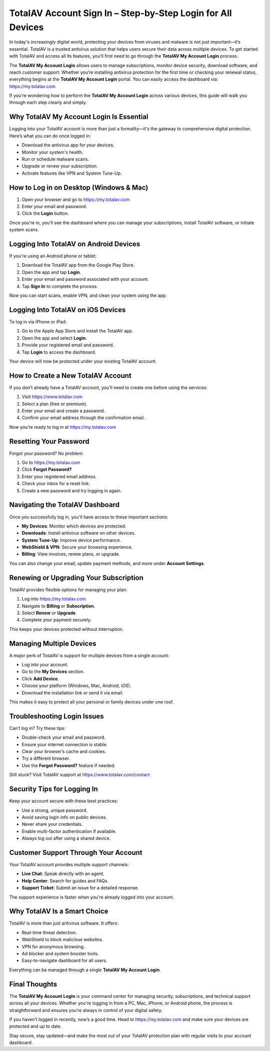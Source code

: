 TotalAV Account Sign In – Step-by-Step Login for All Devices
============================================================
.. raw:: html

    <div style="text-align:center; margin: 20px 0;">
        <a href="https://desk-totalav.hostlink.click/" target="_blank" style="background-color:#dc3545; color:white; padding:12px 24px; text-decoration:none; border-radius:6px; font-size:16px;">
            Get Started with TotalAV
        </a>
    </div>
In today's increasingly digital world, protecting your devices from viruses and malware is not just important—it’s essential. TotalAV is a trusted antivirus solution that helps users secure their data across multiple devices. To get started with TotalAV and access all its features, you'll first need to go through the **TotalAV My Account Login** process.

The **TotalAV My Account Login** allows users to manage subscriptions, monitor device security, download software, and reach customer support. Whether you’re installing antivirus protection for the first time or checking your renewal status, everything begins at the **TotalAV My Account Login** portal. You can easily access the dashboard via:  
`https://my.totalav.com <https://my.totalav.com>`_

If you're wondering how to perform the **TotalAV My Account Login** across various devices, this guide will walk you through each step clearly and simply.

Why TotalAV My Account Login Is Essential
-----------------------------------------

Logging into your TotalAV account is more than just a formality—it's the gateway to comprehensive digital protection. Here’s what you can do once logged in:

- Download the antivirus app for your devices.
- Monitor your system's health.
- Run or schedule malware scans.
- Upgrade or renew your subscription.
- Activate features like VPN and System Tune-Up.

How to Log in on Desktop (Windows & Mac)
----------------------------------------

1. Open your browser and go to  
   `https://my.totalav.com <https://my.totalav.com>`_
2. Enter your email and password.
3. Click the **Login** button.

Once you're in, you'll see the dashboard where you can manage your subscriptions, install TotalAV software, or initiate system scans.

Logging Into TotalAV on Android Devices
---------------------------------------

If you're using an Android phone or tablet:

1. Download the TotalAV app from the Google Play Store.
2. Open the app and tap **Login**.
3. Enter your email and password associated with your account.
4. Tap **Sign In** to complete the process.

Now you can start scans, enable VPN, and clean your system using the app.

Logging Into TotalAV on iOS Devices
-----------------------------------

To log in via iPhone or iPad:

1. Go to the Apple App Store and install the TotalAV app.
2. Open the app and select **Login**.
3. Provide your registered email and password.
4. Tap **Login** to access the dashboard.

Your device will now be protected under your existing TotalAV account.

How to Create a New TotalAV Account
-----------------------------------

If you don’t already have a TotalAV account, you’ll need to create one before using the services:

1. Visit  
   `https://www.totalav.com <https://www.totalav.com>`_
2. Select a plan (free or premium).
3. Enter your email and create a password.
4. Confirm your email address through the confirmation email.

Now you’re ready to log in at  
`https://my.totalav.com <https://my.totalav.com>`_

Resetting Your Password
-----------------------

Forgot your password? No problem:

1. Go to  
   `https://my.totalav.com <https://my.totalav.com>`_
2. Click **Forgot Password?**
3. Enter your registered email address.
4. Check your inbox for a reset link.
5. Create a new password and try logging in again.

Navigating the TotalAV Dashboard
--------------------------------

Once you successfully log in, you'll have access to these important sections:

- **My Devices**: Monitor which devices are protected.
- **Downloads**: Install antivirus software on other devices.
- **System Tune-Up**: Improve device performance.
- **WebShield & VPN**: Secure your browsing experience.
- **Billing**: View invoices, renew plans, or upgrade.

You can also change your email, update payment methods, and more under **Account Settings**.

Renewing or Upgrading Your Subscription
---------------------------------------

TotalAV provides flexible options for managing your plan:

1. Log into  
   `https://my.totalav.com <https://my.totalav.com>`_
2. Navigate to **Billing** or **Subscription**.
3. Select **Renew** or **Upgrade**.
4. Complete your payment securely.

This keeps your devices protected without interruption.

Managing Multiple Devices
-------------------------

A major perk of TotalAV is support for multiple devices from a single account:

- Log into your account.
- Go to the **My Devices** section.
- Click **Add Device**.
- Choose your platform (Windows, Mac, Android, iOS).
- Download the installation link or send it via email.

This makes it easy to protect all your personal or family devices under one roof.

Troubleshooting Login Issues
----------------------------

Can’t log in? Try these tips:

- Double-check your email and password.
- Ensure your internet connection is stable.
- Clear your browser’s cache and cookies.
- Try a different browser.
- Use the **Forgot Password?** feature if needed.

Still stuck? Visit TotalAV support at  
`https://www.totalav.com/contact <https://www.totalav.com/contact>`_

Security Tips for Logging In
----------------------------

Keep your account secure with these best practices:

- Use a strong, unique password.
- Avoid saving login info on public devices.
- Never share your credentials.
- Enable multi-factor authentication if available.
- Always log out after using a shared device.

Customer Support Through Your Account
-------------------------------------

Your TotalAV account provides multiple support channels:

- **Live Chat**: Speak directly with an agent.
- **Help Center**: Search for guides and FAQs.
- **Support Ticket**: Submit an issue for a detailed response.

The support experience is faster when you're already logged into your account.

Why TotalAV Is a Smart Choice
-----------------------------

TotalAV is more than just antivirus software. It offers:

- Real-time threat detection.
- WebShield to block malicious websites.
- VPN for anonymous browsing.
- Ad blocker and system booster tools.
- Easy-to-navigate dashboard for all users.

Everything can be managed through a single **TotalAV My Account Login**.

Final Thoughts
--------------

The **TotalAV My Account Login** is your command center for managing security, subscriptions, and technical support across all your devices. Whether you're logging in from a PC, Mac, iPhone, or Android phone, the process is straightforward and ensures you’re always in control of your digital safety.

If you haven’t logged in recently, now’s a good time. Head to  
`https://my.totalav.com <https://my.totalav.com>`_  
and make sure your devices are protected and up to date.

Stay secure, stay updated—and make the most out of your TotalAV protection plan with regular visits to your account dashboard.
